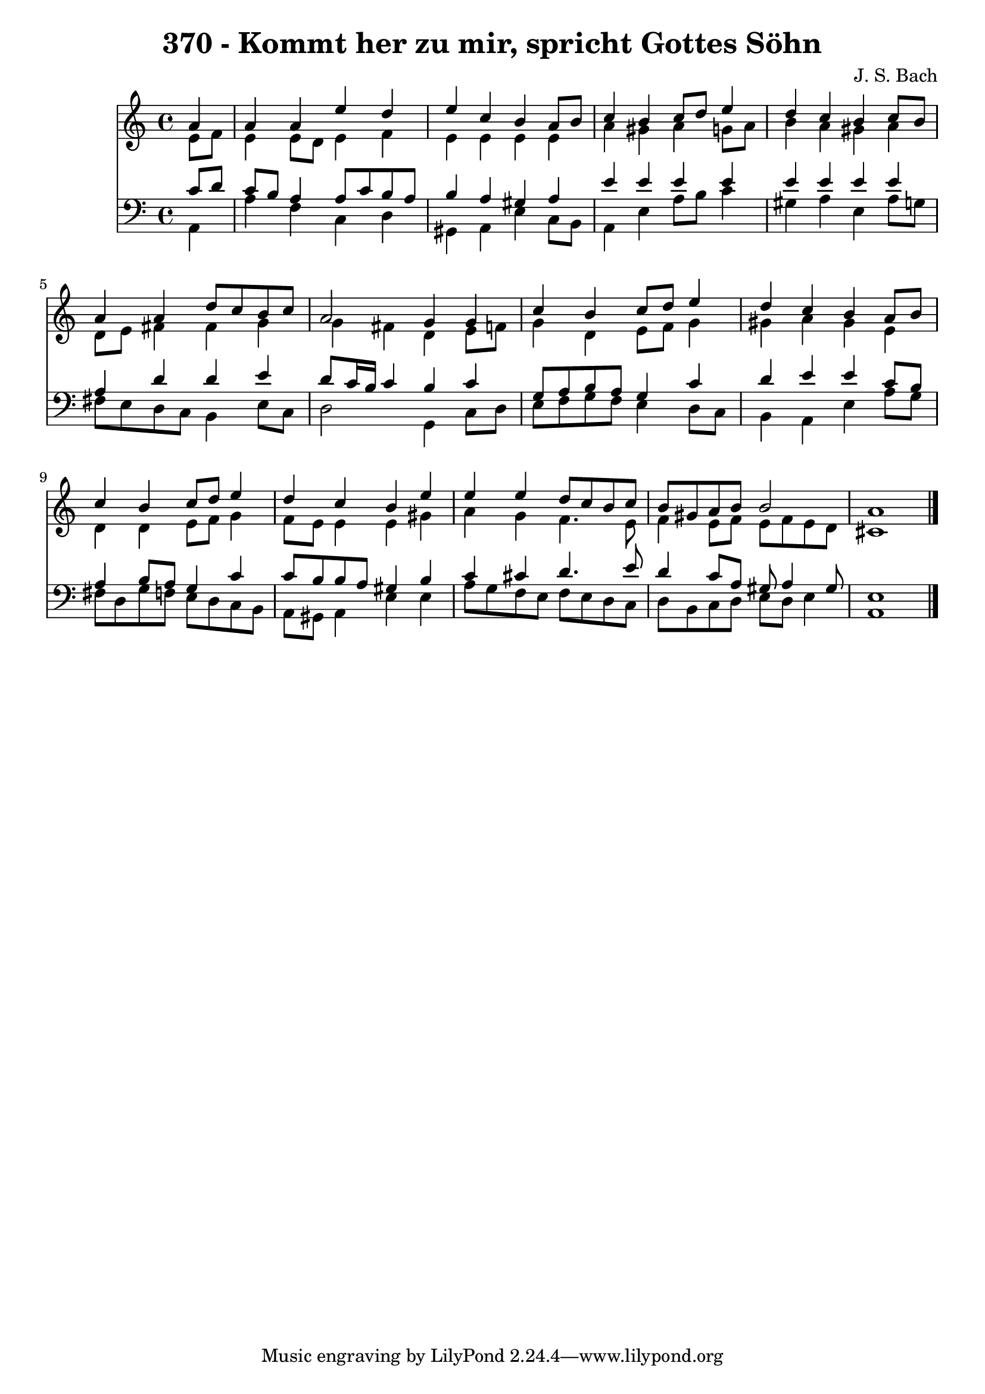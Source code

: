
\version "2.10.33"

\header {
  title = "370 - Kommt her zu mir, spricht Gottes Söhn"
  composer = "J. S. Bach"
}

global =  {
  \time 4/4 
  \key a \minor
}

soprano = \relative c {
  \partial 4 a''4 
  a a e' d 
  e c b a8 b 
  c4 b c8 d e4 
  d c b c8 b 
  a4 a d8 c b c 
  a2 g4 g 
  c b c8 d e4 
  d c b a8 b 
  c4 b c8 d e4 
  d c b e 
  e e d8 c b c 
  b gis a b b2 
  a1 
}


alto = \relative c {
  \partial 4 e'8 f 
  e4 e8 d e4 f 
  e e e e 
  a gis a g8 a 
  b4 a gis a 
  d,8 e fis4 fis g 
  g fis d e8 f 
  g4 d e8 f g4 
  gis a gis e 
  d d e8 f g4 
  f8 e e4 e gis 
  a g f4. e8 
  f4 e8 f e f e d 
  cis1 
}


tenor = \relative c {
  \partial 4 c'8 d 
  c b a4 a8 c b a 
  b4 a gis a 
  e' e e e 
  e e e e 
  a, d d e 
  d8 c16 b c4 b c 
  g8 a b a g4 c 
  d e e c8 b 
  a4 b8 a g4 c 
  c8 b b a gis4 b 
  c cis d4. e8 
  d4 c8 a gis a4 gis8 
  e1 
}


baixo = \relative c {
  \partial 4 a4 
  a' f c d 
  gis, a e' c8 b 
  a4 e' a8 b c4 
  gis a e a8 g 
  fis e d c b4 e8 c 
  d2 g,4 c8 d 
  e f g f e4 d8 c 
  b4 a e' a8 g 
  fis d g f e d c b 
  a gis a4 e' e 
  a8 g f e f e d c 
  d b c d e d e4 
  a,1 
}


\score {
  <<
    \new Staff {
      <<
        \global
        \new Voice = "1" { \voiceOne \soprano }
        \new Voice = "2" { \voiceTwo \alto }
      >>
    }
    \new Staff {
      <<
        \global
        \clef "bass"
        \new Voice = "1" {\voiceOne \tenor }
        \new Voice = "2" { \voiceTwo \baixo \bar "|."}
      >>
    }
  >>
}